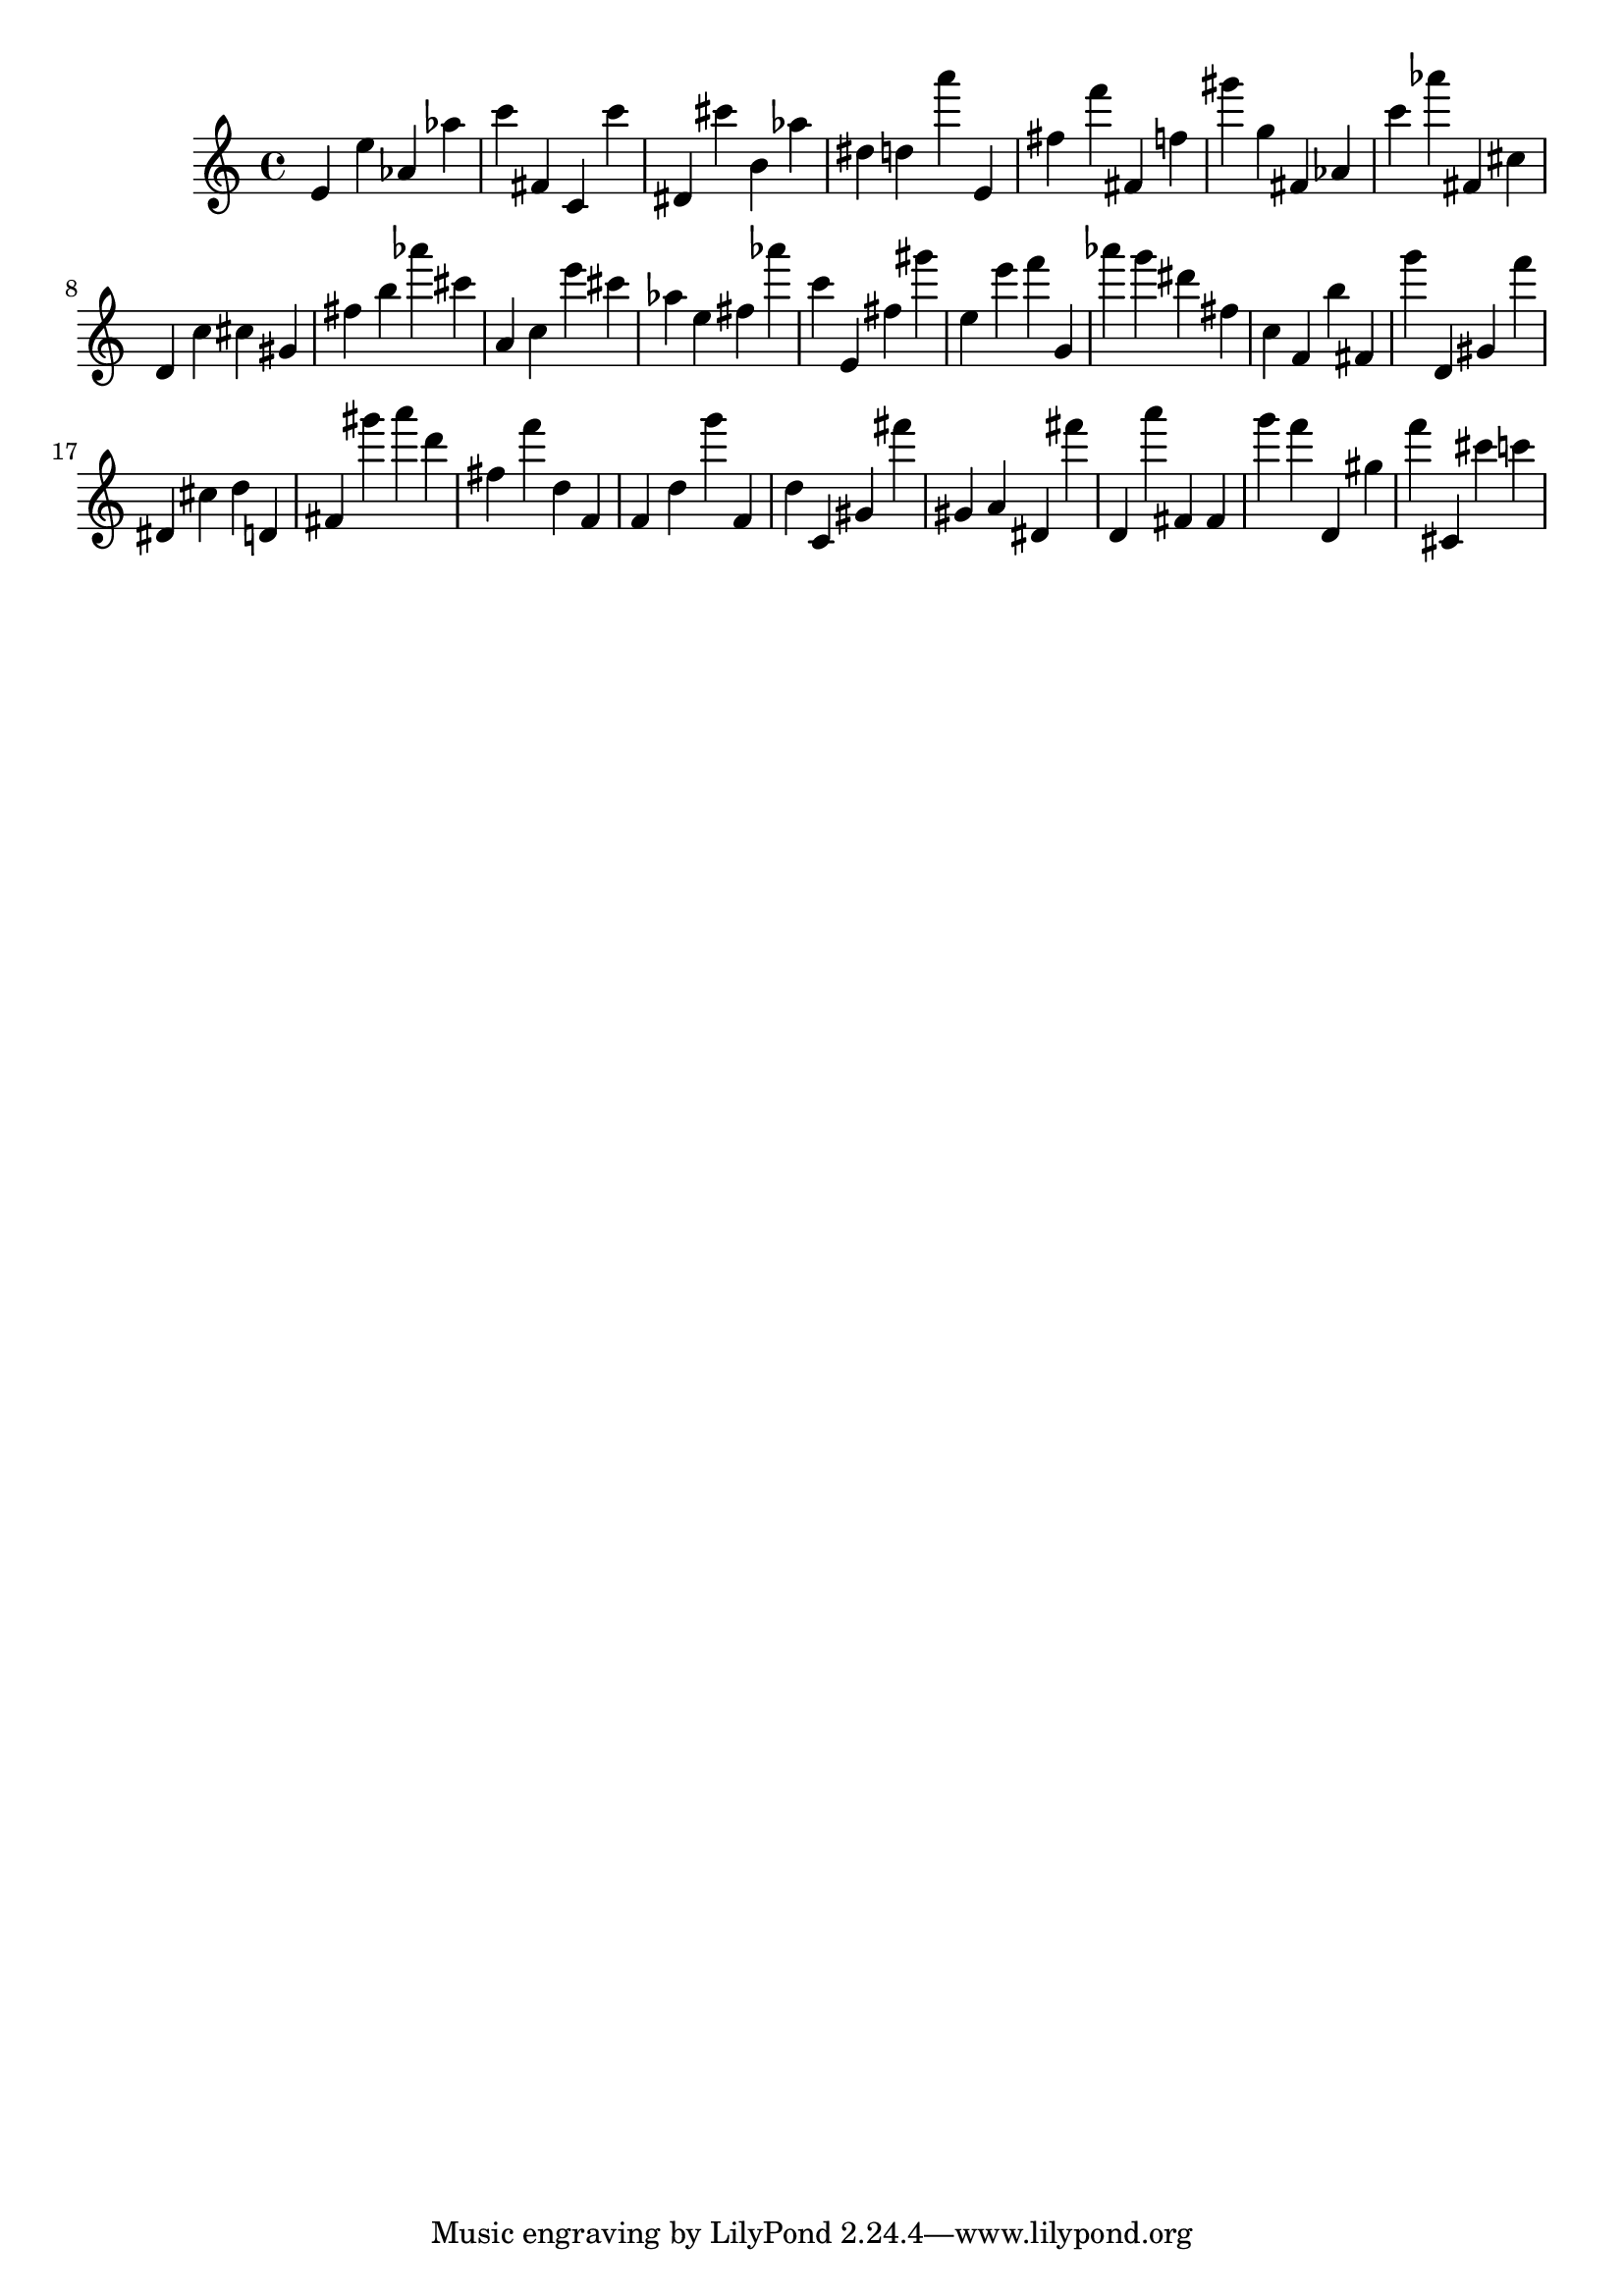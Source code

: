 \version "2.18.2"
\score {

{
\clef treble
e' e'' as' as'' c''' fis' c' c''' dis' cis''' b' as'' dis'' d'' a''' e' fis'' f''' fis' f'' gis''' g'' fis' as' c''' as''' fis' cis'' d' c'' cis'' gis' fis'' b'' as''' cis''' a' c'' e''' cis''' as'' e'' fis'' as''' c''' e' fis'' gis''' e'' e''' f''' g' as''' g''' dis''' fis'' c'' f' b'' fis' g''' d' gis' f''' dis' cis'' d'' d' fis' gis''' a''' d''' fis'' f''' d'' f' f' d'' g''' f' d'' c' gis' fis''' gis' a' dis' fis''' d' a''' fis' fis' g''' f''' d' gis'' f''' cis' cis''' c''' 
}

 \midi { }
 \layout { }
}